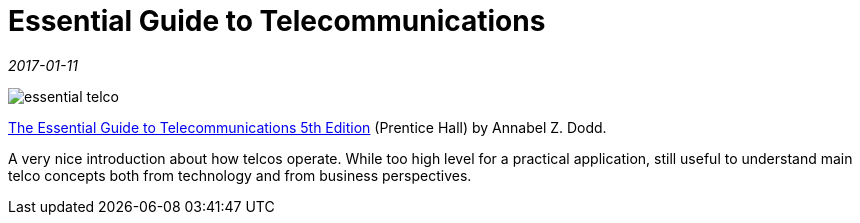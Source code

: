 = Essential Guide to Telecommunications

_2017-01-11_

image::../images/essential-telco.jpg[]

link:https://www.amazon.com/Essential-Guide-Telecommunications-Telecommu-_p5-ebook/dp/B008HHE3C4[The Essential Guide to Telecommunications 5th Edition] (Prentice Hall) by Annabel Z. Dodd.

A very nice introduction about how telcos operate. While too high level for a practical application, still useful to understand main telco concepts both from technology and from business perspectives.
